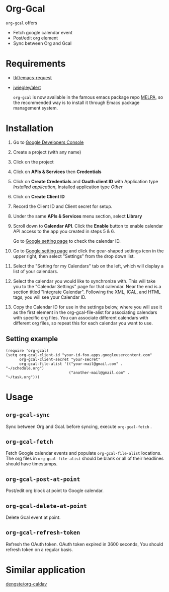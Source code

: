 * Org-Gcal [[http://melpa.org/#/org-gcal][file:http://melpa.org/packages/org-gcal-badge.svg]]
 =org-gcal= offers
  - Fetch google calendar event
  - Post/edit org element
  - Sync between Org and Gcal

* Requirements

- [[https://github.com/tkf/emacs-request][tkf/emacs-request]]
- [[https://github.com/jwiegley/alert][jwiegley/alert]]

  =org-gcal= is now available in the famous emacs package repo [[http://melpa.milkbox.net/][MELPA]],
  so the recommended way is to install it through Emacs package
  management system.

* Installation

1. Go to [[https://console.developers.google.com/project][Google Developers Console]]

2. Create a project (with any name)

3. Click on the project

4. Click on *APIs & Services* then *Credentials*

5. Click on *Create Credentials* and *Oauth client ID* with
   Application type /Installed application/, Installed application
   type /Other/

6. Click on *Create Client ID*

7. Record the Client ID and Client secret for setup.

8. Under the same *APIs & Services* menu section, select *Library*

9. Scroll down to *Calendar API*. Click the *Enable* button to enable
   calendar API access to the app you created in steps 5 & 6.

   Go to [[https://www.google.com/calendar/render][Google setting page]] to check the calendar ID.

10. Go to [[https://www.google.com/calendar/render][Google setting page]] and click the gear-shaped settings icon
    in the upper right, then select "Settings" from the drop down
    list.

11. Select the "Setting for my Calendars" tab on the left, which will
    display a list of your calendars.

12. Select the calendar you would like to synchronize with. This will
    take you to the "Calendar Settings" page for that calendar. Near
    the end is a section titled "Integrate Calendar". Following the XML,
    ICAL, and HTML tags, you will see your Calendar ID.

13. Copy the Calendar ID for use in the settings below, where you will
    use it as the first element in the org-gcal-file-alist for
    associating calendars with specific org files. You can associate
    different calendars with different org files, so repeat this for
    each calendar you want to use.

** Setting example

#+begin_src elisp
(require 'org-gcal)
(setq org-gcal-client-id "your-id-foo.apps.googleusercontent.com"
      org-gcal-client-secret "your-secret"
      org-gcal-file-alist '(("your-mail@gmail.com" .  "~/schedule.org")
                            ("another-mail@gmail.com" .  "~/task.org")))
#+end_src


* Usage
** =org-gcal-sync=
   Sync between Org and Gcal. before syncing,  execute =org-gcal-fetch= .
** =org-gcal-fetch=
   Fetch Google calendar events and populate =org-gcal-file-alist=
   locations. The org files in =org-gcal-file-alist= should be blank
   or all of their headlines should have timestamps.
** =org-gcal-post-at-point=
   Post/edit org block at point to Google calendar.
** =org-gcal-delete-at-point=
   Delete Gcal event at point.
** =org-gcal-refresh-token=
   Refresh the OAuth token. OAuth token expired in 3600 seconds, You
   should refresh token on a regular basis.

* Similar application
  [[https://github.com/dengste/org-caldav][dengste/org-caldav]]

